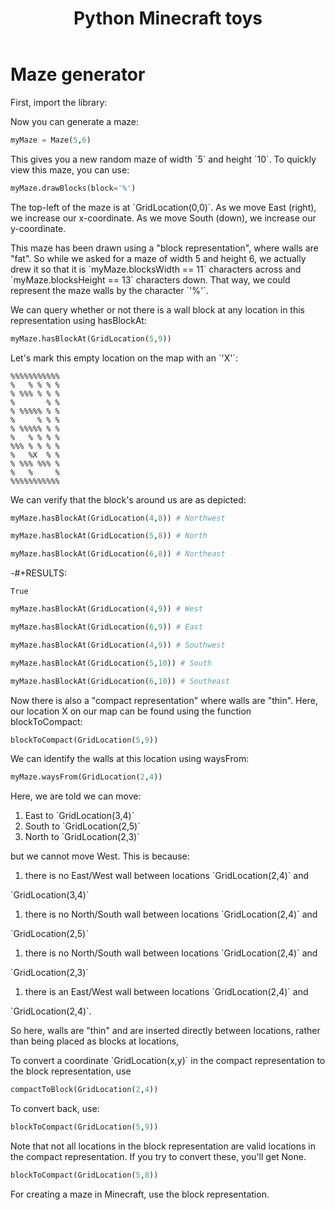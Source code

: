#+TITLE: Python Minecraft toys

* Maze generator

First, import the library:

#+BEGIN_SRC python :exports none :results none :session readme
  from maze import *
#+END_SRC

Now you can generate a maze:

#+BEGIN_SRC python :session readme
  myMaze = Maze(5,6)
#+END_SRC

#+RESULTS:

This gives you a new random maze of width `5` and height `10`. To quickly view this
maze, you can use:

#+BEGIN_SRC python :session readme
  myMaze.drawBlocks(block='%')
#+END_SRC

#+RESULTS:
#+begin_example
%%%%%%%%%%%
%   % % % %
% %%% % % %
%       % %
% %%%%% % %
%     % % %
% %%%%% % %
%   % % % %
%%% % % % %
%   %   % %
% %%% %%% %
%   %     %
%%%%%%%%%%%
#+end_example

The top-left of the maze is at `GridLocation(0,0)`. As we move East (right), we
increase our x-coordinate. As we move South (down), we increase our y-coordinate.

This maze has been drawn using a "block representation", where walls are "fat". So
while we asked for a maze of width 5 and height 6, we actually drew it so that it is
`myMaze.blocksWidth == 11` characters across and `myMaze.blocksHeight == 13`
characters down. That way, we could represent the maze walls by the character `'%'`.

We can query whether or not there is a wall block at any location in this
representation using hasBlockAt:

#+BEGIN_SRC python :session readme
  myMaze.hasBlockAt(GridLocation(5,9))
#+END_SRC

#+RESULTS:
: False

Let's mark this empty location on the map with an `'X'`:

#+begin_example
%%%%%%%%%%%
%   % % % %
% %%% % % %
%       % %
% %%%%% % %
%     % % %
% %%%%% % %
%   % % % %
%%% % % % %
%   %X  % %
% %%% %%% %
%   %     %
%%%%%%%%%%%
#+end_example

We can verify that the block's around us are as depicted:

#+BEGIN_SRC python :session readme
  myMaze.hasBlockAt(GridLocation(4,8)) # Northwest
#+END_SRC

#+RESULTS:
: True

#+BEGIN_SRC python :session readme
  myMaze.hasBlockAt(GridLocation(5,8)) # North
#+END_SRC

#+RESULTS:
: False

#+BEGIN_SRC python :session readme
  myMaze.hasBlockAt(GridLocation(6,8)) # Northeast
#+END_SRC

-#+RESULTS:
: True

#+BEGIN_SRC python :session readme
  myMaze.hasBlockAt(GridLocation(4,9)) # West
#+END_SRC

#+RESULTS:
: True

#+BEGIN_SRC python :session readme
  myMaze.hasBlockAt(GridLocation(6,9)) # East
#+END_SRC

#+RESULTS:
: False

#+BEGIN_SRC python :session readme
  myMaze.hasBlockAt(GridLocation(4,9)) # Southwest
#+END_SRC

#+RESULTS:
: True

#+BEGIN_SRC python :session readme
  myMaze.hasBlockAt(GridLocation(5,10)) # South
#+END_SRC

#+RESULTS:
: False

#+BEGIN_SRC python :session readme
  myMaze.hasBlockAt(GridLocation(6,10)) # Southeast
#+END_SRC

#+RESULTS:
: True

Now there is also a "compact representation" where walls are "thin". Here, our
location X on our map can be found using the function blockToCompact:

#+BEGIN_SRC python :session readme
  blockToCompact(GridLocation(5,9))
#+END_SRC

#+RESULTS:
: GridLocation(x=2, y=4)

We can identify the walls at this location using waysFrom:

#+BEGIN_SRC python :session readme
  myMaze.waysFrom(GridLocation(2,4))
#+END_SRC

#+RESULTS:
| E | S | N |

Here, we are told we can move:

1) East to `GridLocation(3,4)`
2) South to `GridLocation(2,5)`
3) North to `GridLocation(2,3)`

but we cannot move West. This is because:

1) there is no East/West wall between locations `GridLocation(2,4)` and
`GridLocation(3,4)`
2) there is no North/South wall between locations `GridLocation(2,4)` and
`GridLocation(2,5)`
3) there is no North/South wall between locations `GridLocation(2,4)` and
`GridLocation(2,3)`
4) there is an East/West wall between locations `GridLocation(2,4)` and
`GridLocation(2,4)`.

So here, walls are "thin" and are inserted directly between locations, rather than
being placed as blocks at locations,

To convert a coordinate `GridLocation(x,y)` in the compact representation to the block
representation, use

#+BEGIN_SRC python :session readme
  compactToBlock(GridLocation(2,4))
#+END_SRC

#+RESULTS:
: GridLocation(x=5, y=9)

To convert back, use:

#+BEGIN_SRC python :session readme
  blockToCompact(GridLocation(5,9))
#+END_SRC

#+RESULTS:
: GridLocation(x=2, y=4)

Note that not all locations in the block representation are valid locations in the
compact representation. If you try to convert these, you'll get None.

#+BEGIN_SRC python :session readme
  blockToCompact(GridLocation(5,8))
#+END_SRC

#+RESULTS:

For creating a maze in Minecraft, use the block representation.
